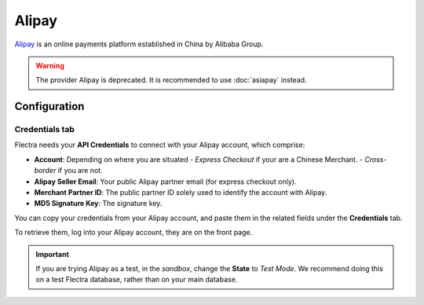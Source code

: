 ======
Alipay
======

`Alipay <https://www.alipay.com/>`_ is an online payments platform established in China by Alibaba
Group.

.. warning::
   The provider Alipay is deprecated. It is recommended to use :doc:`asiapay` instead.

Configuration
=============

.. seealso::
   - :ref:`payment_providers/add_new`

Credentials tab
---------------

Flectra needs your **API Credentials** to connect with your Alipay account, which comprise:

- **Account**: Depending on where you are situated
  - `Express Checkout` if your are a Chinese Merchant.
  - `Cross-border` if you are not.
- **Alipay Seller Email**: Your public Alipay partner email (for express checkout only).
- **Merchant Partner ID**: The public partner ID solely used to identify the account with Alipay.
- **MD5 Signature Key**: The signature key.

You can copy your credentials from your Alipay account, and paste them in the related fields under
the **Credentials** tab.

To retrieve them, log into your Alipay account, they are on the front page.

.. important::
   If you are trying Alipay as a test, in the *sandbox*, change the **State** to *Test Mode*. We
   recommend doing this on a test Flectra database, rather than on your main database.

.. seealso::
   - :doc:`../payment_providers`

